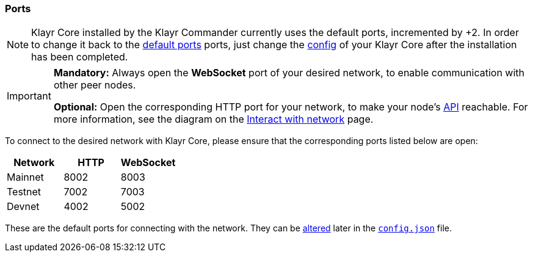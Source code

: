 === Ports

[NOTE]
====
Klayr Core installed by the Klayr Commander currently uses the default ports, incremented by +2. In order to change it back to the <<_open-the-necessary-ports, default ports>> ports, just change the xref:configuration.adoc[config] of your Klayr Core after the installation has been completed.
====

[IMPORTANT]
====
*Mandatory:* Always open the *WebSocket* port of your desired network, to enable communication with other peer nodes.

*Optional:* Open the corresponding HTTP port for your network, to make your node’s https://klayr.io/documentation/klayr-core/api[API] reachable.
For more information, see the diagram on the xref:getting-started/interact-with-network.adoc[Interact with network] page.
====

To connect to the desired network with Klayr Core, please ensure that the corresponding ports listed below are open:

[options="header",]
|===
|Network |HTTP |WebSocket
|Mainnet |8002 |8003
|Testnet |7002 |7003
|Devnet |4002 |5002
|===

These are the default ports for connecting with the network.
They can be xref:configuration.adoc[altered] later in the xref:configuration.adoc#_structure[`config.json`] file.
